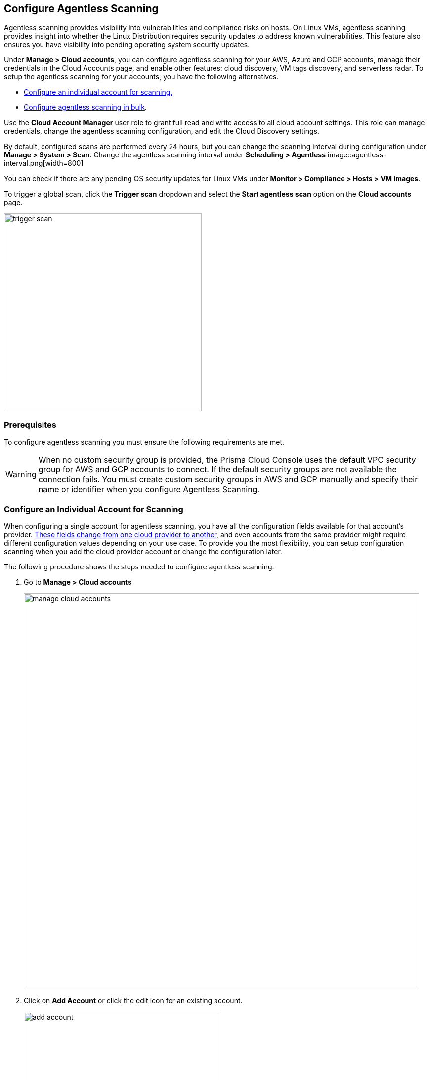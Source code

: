 == Configure Agentless Scanning

Agentless scanning provides visibility into vulnerabilities and compliance risks on hosts.
On Linux VMs, agentless scanning provides insight into whether the Linux Distribution requires security updates to address known vulnerabilities.
This feature also ensures you have visibility into pending operating system security updates.

Under *Manage > Cloud accounts*, you can configure agentless scanning for your AWS, Azure and GCP accounts, manage their credentials in the Cloud Accounts page, and enable other features: cloud discovery, VM tags discovery, and serverless radar.
To setup the agentless scanning for your accounts, you have the following alternatives.

* <<_individual-account,Configure an individual account for scanning.>>
* <<_multiple-accounts,Configure agentless scanning in bulk>>.

Use the *Cloud Account Manager* user role to grant full read and write access to all cloud account settings.
This role can manage credentials, change the agentless scanning configuration, and edit the Cloud Discovery settings.

By default, configured scans are performed every 24 hours, but you can change the scanning interval during configuration under *Manage > System > Scan*. 
Change the agentless scanning interval under *Scheduling > Agentless*
image::agentless-interval.png[width=800]

You can check if there are any pending OS security updates for Linux VMs under *Monitor > Compliance > Hosts > VM images*.

To trigger a global scan, click the *Trigger scan* dropdown and select the *Start agentless scan* option on the *Cloud accounts* page.

image::trigger-scan.png[width=400]

=== Prerequisites

To configure agentless scanning you must ensure the following requirements are met.

ifdef::compute_edition[]

* You can create service keys and security groups in your cloud account. 
* You can apply agentless permission templates to your cloud account.
* You can connect to the Prisma Cloud Console over HTTPS from your cloud account.
* You have enabled auto-assign public IPs on the subnet or security group you use to connect your cloud account to the Prisma Cloud Console.

We provide a https://cdn.twistlock.com/docs/downloads/Agentless_Permissions.pdf[list of all the permissions] that the templates apply.

endif::compute_edition[]

ifdef::prisma_cloud[]

* https://docs.paloaltonetworks.com/prisma/prisma-cloud/prisma-cloud-admin/connect-your-cloud-platform-to-prisma-cloud/onboard-your-aws-account/add-aws-cloud-account-to-prisma-cloud.html[You added your AWS, Azure or GCP account to Prisma Cloud], and selected the *Monitor and Protect* mode. 

* Switch accounts already added using the *Monitor* mode to the *Monitor and Protect* mode.

* You have enabled auto-assign public IPs on the subnet or security group you use to connect your cloud account to the Prisma Cloud Console.

endif::prisma_cloud[]

[WARNING]
====
When no custom security group is provided, the Prisma Cloud Console uses the default VPC security group for AWS and GCP accounts to connect.
If the default security groups are not available the connection fails. 
You must create custom security groups in AWS and GCP manually and specify their name or identifier when you configure Agentless Scanning.
====

[#_individual-account]
[.task]
=== Configure an Individual Account for Scanning

When configuring a single account for agentless scanning, you have all the configuration fields available for that account's provider.
<<_configuration-fields,These fields change from one cloud provider to another>>, and even accounts from the same provider might require different configuration values depending on your use case.
To provide you the most flexibility, you can setup configuration scanning when you add the cloud provider account or change the configuration later.

The following procedure shows the steps needed to configure agentless scanning.

[.procedure]
. Go to *Manage > Cloud accounts* 
+
image::manage-cloud-accounts.png[width=800]

. Click on *Add Account* or click the edit icon for an existing account.
+
image::add-account.png[width=400]

. Select your cloud provider, configure its https://docs.paloaltonetworks.com/prisma/prisma-cloud/22-06/prisma-cloud-compute-edition-admin/authentication/credentials_store[credentials], and click *Next*.
+
image::set-credentials.png[width=800]

.. AWS uses an https://aws.amazon.com/premiumsupport/knowledge-center/create-access-key/[access key with a secret key]
.. Azure uses a https://docs.microsoft.com/en-us/cli/azure/create-an-azure-service-principal-azure-cli[service principal]
.. GCP uses a https://cloud.google.com/iam/docs/creating-managing-service-accounts[service account] and an https://cloud.google.com/docs/authentication/api-keys[API key].

. Agentless scanning is enabled by default. Use the toggle to disable and enable agentless scanning as needed.
+
image::toggle-agentless.png[width=600]

. Review the default configuration values for the selected cloud provider, make any needed changes, and click *Next*.
+
image::agentless-configuration-aws.png[width=800]

.. Provide the Prisma Cloud Console URL and port.

.. To connect to the Prisma Cloud Console through a proxy, enter the full proxy address that Prisma Cloud scanners must use.

.. Regions: Specify the regions to be scanned.

.. Exclude VMs by tags: Provide the tags used to ignore specific Virtual Machines (VMs). For example: `example:tag`

.. Scan non-running hosts: Enable to scan hosts not currently running workloads.

.. Auto-scaling : When turned ON, Prisma Cloud automatically spins up multiple scanners with an automatic upper limit depending on the size of your deployment. 

.. Number of scanner: Define the upper limit on the number of scanners that Prisma Cloud can spin up at any given time.

.. Security groups:

... AWS: Security group - Provide the custom security group you manually created if the default is not available. If blank, the default security group is used.
... Azure: Security Group ID and Subnet ID - Provide a custom Security Group ID and Subnet ID. If blank, a security group and subnet are created automatically.
... GCP: Subnet - Provide the subnet name you manually created if the default is not available. If blank, the default subnet is used.

. Enable or disable the *Discovery features* using the corresponding toggle.
+
image::discovery-features.png[width=600]

. To complete the configuration, click the *Add account* button for new accounts or the *Save* button for existing accounts.
+
image::save-agentless-configuration.png[width=800]

[#_multiple-accounts]
[.task]
=== Configure Multiple Accounts for Scanning

Prisma Cloud supports performing bulk configuration at scale provided you account for the differences between cloud providers.
Different account subtypes require different configuration fields, which also limits your ability to change accounts in bulk.
The Prisma Cloud Console displays all the configuration fields that can be changed across all the selected accounts and hides those that differ to prevent accidental misconfiguration.

The following procedure shows the steps needed to configure agentless scanning for multiple accounts at the same time.

[.procedure]
. Go to *Manage > Cloud accounts* 
+
image::manage-cloud-accounts.png[width=800]

. Select multiple accounts.
+
[Note]
====
The best practice is to only configure accounts from the same cloud provider and of the same subtype in bulk.
If you select accounts from different providers, you can't change all configuration fields.
You can only change the configuration fields shared across providers.
You can't change the agentless scanning configuration of accounts with different subtypes in bulk.
====

. Click the *Bulk actions* dropdown.

. Select the *Agentless configuration* button.
+
image::bulk-actions.png[width=400]

. Change the configuration values for the selected accounts.
+
image::agentless-configuration-bulk.png[width=800]

. To complete the configuration, click the *Save* button.
+
image::save-agentless-configuration-button.png[width=200]

=== Configuration Fields

AWS, Azure, and GCP require different configuration values to enable agentless scanning.
To make enabling the account scanning easier, the Prisma Cloud Console provides default values.
The following sections show the default values and explain any provider-specific requirements.

==== Configuration Fields for AWS Accounts

The Prisma Cloud Console provides the following default configuration values for AWS.

image::agentless-configuration-aws.png[width=800]


==== Configuration Fields for Azure Accounts

The Prisma Cloud Console provides the following default configuration values for Azure.

image::agentless-configuration-azure.png[width=800]

If you don't provide a *Security group ID* or a *Subnet ID*, Prisma Cloud creates them.
If you specify a *Security group ID* or a *Subnet ID*, but they are not present in certain regions Prisma Cloud replicates them in the regions that don't have them.

==== Configuration Fields for GCP Accounts

The Prisma Cloud Console provides the following default configuration values for GCP.

image::agentless-configuration-gcp.png[width=800]

When you download cloud templates for GCP accounts, the download includes the four files GCP requires instead of the three files required by the other providers.
To download the templates, click the *Download templates* icon.

image::download-templates-icon.png[width=20]
